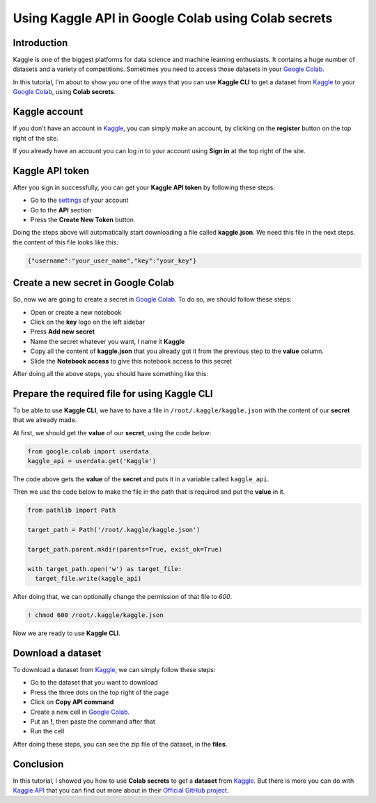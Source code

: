 Using Kaggle API in Google Colab using Colab secrets
====================================================


Introduction
------------

Kaggle is one of the biggest platforms for
data science and machine learning enthusiasts.
It contains a huge number of datasets and a variety
of competitions. Sometimes you need to access those
datasets in your
`Google Colab <https://colab.research.google.com>`_.

In this tutorial, I'm about to show you one of the
ways that you can use **Kaggle CLI** to get a dataset
from
`Kaggle <https://www.kaggle.com/>`_
to your
`Google Colab <https://colab.research.google.com>`_,
using **Colab secrets**.

Kaggle account
--------------

If you don't have an account in
`Kaggle <https://www.kaggle.com/>`_,
you can simply make an account, by clicking on the
**register** button on the top right of the site.

If you already have an account you can log in to your
account using **Sign in** at the top right of the site.

Kaggle API token
----------------

After you sign in successfully,
you can get your **Kaggle API token**
by following these steps:

* Go to the `settings <https://www.kaggle.com/settings>`_
  of your account
* Go to the **API** section
* Press the **Create New Token** button

Doing the steps above will automatically start
downloading a file called **kaggle.json**. We need
this file in the next steps. the content of this file
looks like this:

.. code-block:: json

    {"username":"your_user_name","key":"your_key"}


Create a new secret in Google Colab
-----------------------------------

So, now we are going to create a secret in
`Google Colab <https://colab.research.google.com>`_.
To do so, we should follow these steps:

* Open or create a new notebook
* Click on the **key** logo on the left sidebar
* Press **Add new secret**
* Name the secret whatever you want, I name it
  **Kaggle**
* Copy all the content of **kaggle.json** that you
  already got it from the previous step to the
  **value** column.
* Slide the **Notebook access** to give this notebook
  access to this secret

After doing all the above steps, you should have
something like this:

.. image:: ../figures/google_secrets_kaggle.png

Prepare the required file for using Kaggle CLI
----------------------------------------------

To be able to use **Kaggle CLI**,
we have to have a file in ``/root/.kaggle/kaggle.json``
with the content of our **secret** that we already made.

At first, we should get the **value** of our **secret**,
using the code below:

.. code-block:: python

    from google.colab import userdata
    kaggle_api = userdata.get('Kaggle')

The code above gets the **value** of the **secret**
and puts it in a variable called ``kaggle_api``.

Then we use the code below to make the file in the
path that is required and put the **value** in it.

.. code-block:: python

    from pathlib import Path

    target_path = Path('/root/.kaggle/kaggle.json')

    target_path.parent.mkdir(parents=True, exist_ok=True)

    with target_path.open('w') as target_file:
      target_file.write(kaggle_api)

After doing that, we can optionally change the
permission of that file to *600*.

.. code-block:: shell

    ! chmod 600 /root/.kaggle/kaggle.json

Now we are ready to use **Kaggle CLI**.

Download a dataset
------------------

To download a dataset from
`Kaggle <https://www.kaggle.com/>`_,
we can simply follow these steps:

* Go to the dataset that you want to download
* Press the three dots on the top right of the page
* Click on **Copy API command**
* Create a new cell in
  `Google Colab <https://colab.research.google.com>`_.
* Put an **!**, then paste the command after that
* Run the cell

After doing these steps, you can see the zip file of
the dataset, in the **files**.

Conclusion
----------

In this tutorial, I showed you how to
use **Colab secrets** to get a **dataset**
from
`Kaggle <https://www.kaggle.com/>`_.
But there is more you can do with
`Kaggle API <https://github.com/Kaggle/kaggle-api>`_
that you can find out more about in their
`Official GitHub project <https://github.com/Kaggle/kaggle-api>`_.

